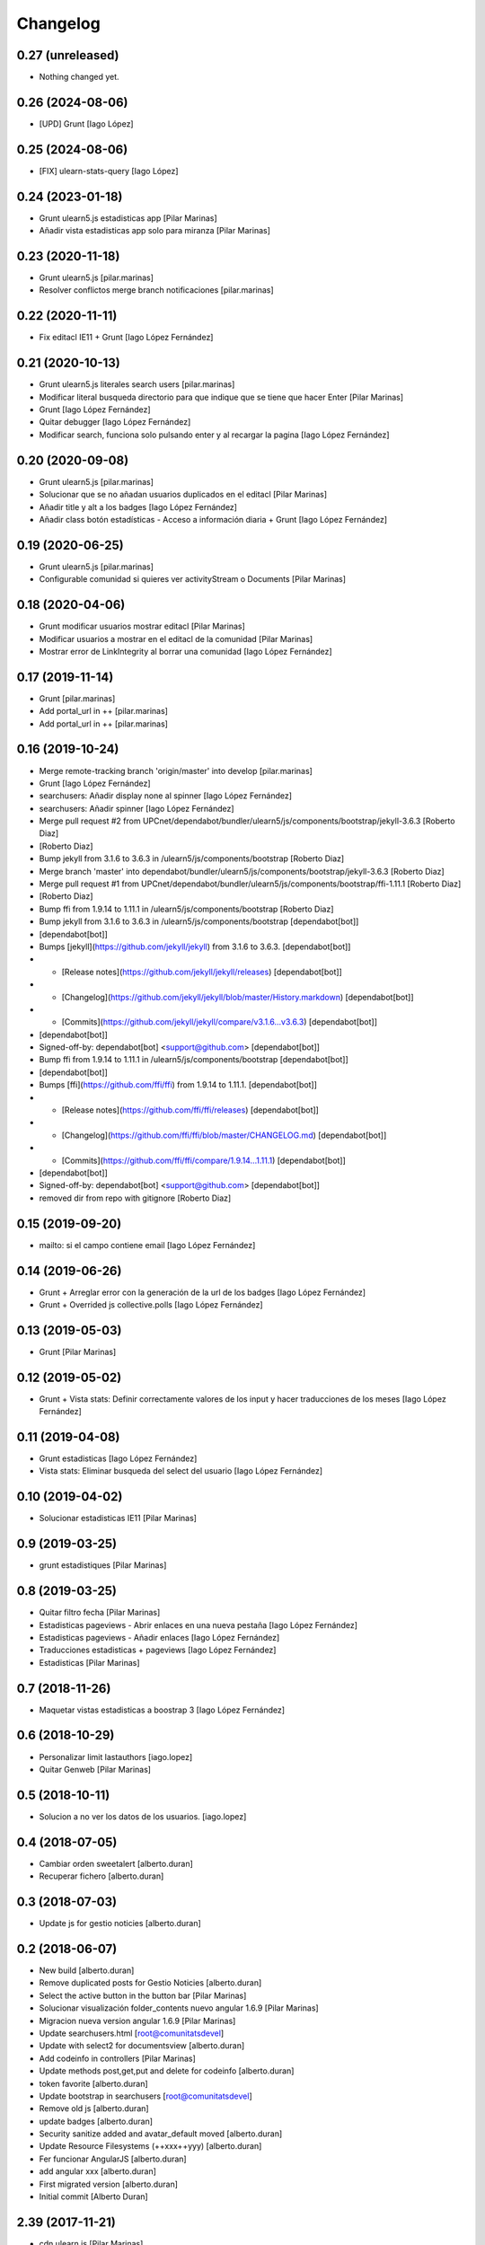Changelog
=========

0.27 (unreleased)
-----------------

- Nothing changed yet.


0.26 (2024-08-06)
-----------------

* [UPD] Grunt [Iago López]

0.25 (2024-08-06)
-----------------

* [FIX] ulearn-stats-query [Iago López]

0.24 (2023-01-18)
-----------------

* Grunt ulearn5.js estadisticas app [Pilar Marinas]
* Añadir vista estadisticas app solo para miranza [Pilar Marinas]

0.23 (2020-11-18)
-----------------

* Grunt ulearn5.js [pilar.marinas]
* Resolver conflictos merge branch notificaciones [pilar.marinas]

0.22 (2020-11-11)
-----------------

* Fix editacl IE11 + Grunt [Iago López Fernández]

0.21 (2020-10-13)
-----------------

* Grunt ulearn5.js literales search users [pilar.marinas]
* Modificar literal busqueda directorio para que indique que se tiene que hacer Enter [Pilar Marinas]
* Grunt [Iago López Fernández]
* Quitar debugger [Iago López Fernández]
* Modificar search, funciona solo pulsando enter y al recargar la pagina [Iago López Fernández]

0.20 (2020-09-08)
-----------------

* Grunt ulearn5.js [pilar.marinas]
* Solucionar que se no añadan usuarios duplicados en el editacl [Pilar Marinas]
* Añadir title y alt a los badges [Iago López Fernández]
* Añadir class botón estadísticas - Acceso a información diaria + Grunt [Iago López Fernández]

0.19 (2020-06-25)
-----------------

* Grunt ulearn5.js [pilar.marinas]
* Configurable comunidad  si quieres ver activityStream o Documents [Pilar Marinas]

0.18 (2020-04-06)
-----------------

* Grunt modificar usuarios mostrar editacl [Pilar Marinas]
* Modificar usuarios a mostrar en el editacl de la comunidad [Pilar Marinas]
* Mostrar error de LinkIntegrity al borrar una comunidad [Iago López Fernández]

0.17 (2019-11-14)
-----------------

* Grunt [pilar.marinas]
* Add portal_url in ++ [pilar.marinas]
* Add portal_url in ++ [pilar.marinas]

0.16 (2019-10-24)
-----------------

* Merge remote-tracking branch 'origin/master' into develop [pilar.marinas]
* Grunt [Iago López Fernández]
* searchusers: Añadir display none al spinner [Iago López Fernández]
* searchusers: Añadir spinner [Iago López Fernández]
* Merge pull request #2 from UPCnet/dependabot/bundler/ulearn5/js/components/bootstrap/jekyll-3.6.3 [Roberto Diaz]
*  [Roberto Diaz]
* Bump jekyll from 3.1.6 to 3.6.3 in /ulearn5/js/components/bootstrap [Roberto Diaz]
* Merge branch 'master' into dependabot/bundler/ulearn5/js/components/bootstrap/jekyll-3.6.3 [Roberto Diaz]
* Merge pull request #1 from UPCnet/dependabot/bundler/ulearn5/js/components/bootstrap/ffi-1.11.1 [Roberto Diaz]
*  [Roberto Diaz]
* Bump ffi from 1.9.14 to 1.11.1 in /ulearn5/js/components/bootstrap [Roberto Diaz]
* Bump jekyll from 3.1.6 to 3.6.3 in /ulearn5/js/components/bootstrap [dependabot[bot]]
*  [dependabot[bot]]
* Bumps [jekyll](https://github.com/jekyll/jekyll) from 3.1.6 to 3.6.3. [dependabot[bot]]
* - [Release notes](https://github.com/jekyll/jekyll/releases) [dependabot[bot]]
* - [Changelog](https://github.com/jekyll/jekyll/blob/master/History.markdown) [dependabot[bot]]
* - [Commits](https://github.com/jekyll/jekyll/compare/v3.1.6...v3.6.3) [dependabot[bot]]
*  [dependabot[bot]]
* Signed-off-by: dependabot[bot] <support@github.com> [dependabot[bot]]
* Bump ffi from 1.9.14 to 1.11.1 in /ulearn5/js/components/bootstrap [dependabot[bot]]
*  [dependabot[bot]]
* Bumps [ffi](https://github.com/ffi/ffi) from 1.9.14 to 1.11.1. [dependabot[bot]]
* - [Release notes](https://github.com/ffi/ffi/releases) [dependabot[bot]]
* - [Changelog](https://github.com/ffi/ffi/blob/master/CHANGELOG.md) [dependabot[bot]]
* - [Commits](https://github.com/ffi/ffi/compare/1.9.14...1.11.1) [dependabot[bot]]
*  [dependabot[bot]]
* Signed-off-by: dependabot[bot] <support@github.com> [dependabot[bot]]
* removed dir from repo with gitignore [Roberto Diaz]

0.15 (2019-09-20)
-----------------

* mailto: si el campo contiene email [Iago López Fernández]

0.14 (2019-06-26)
-----------------

* Grunt + Arreglar error con la generación de la url de los badges [Iago López Fernández]
* Grunt + Overrided js collective.polls [Iago López Fernández]

0.13 (2019-05-03)
-----------------

* Grunt [Pilar Marinas]

0.12 (2019-05-02)
-----------------

* Grunt + Vista stats: Definir correctamente valores de los input y hacer traducciones de los meses [Iago López Fernández]

0.11 (2019-04-08)
-----------------

* Grunt estadisticas [Iago López Fernández]
* Vista stats: Eliminar busqueda del select del usuario [Iago López Fernández]

0.10 (2019-04-02)
-----------------

* Solucionar estadisticas IE11 [Pilar Marinas]

0.9 (2019-03-25)
----------------

* grunt estadistiques [Pilar Marinas]

0.8 (2019-03-25)
----------------

* Quitar filtro fecha [Pilar Marinas]
* Estadisticas pageviews - Abrir enlaces en una nueva pestaña [Iago López Fernández]
* Estadisticas pageviews - Añadir enlaces [Iago López Fernández]
* Traducciones estadisticas + pageviews [Iago López Fernández]
* Estadisticas [Pilar Marinas]

0.7 (2018-11-26)
----------------

* Maquetar vistas estadisticas a boostrap 3 [Iago López Fernández]

0.6 (2018-10-29)
----------------

* Personalizar limit lastauthors [iago.lopez]
* Quitar Genweb [Pilar Marinas]

0.5 (2018-10-11)
----------------

* Solucion a no ver los datos de los usuarios. [iago.lopez]

0.4 (2018-07-05)
----------------

* Cambiar orden sweetalert [alberto.duran]
* Recuperar fichero [alberto.duran]

0.3 (2018-07-03)
----------------

* Update js for gestio noticies [alberto.duran]

0.2 (2018-06-07)
----------------

* New build [alberto.duran]
* Remove duplicated posts for Gestio Noticies [alberto.duran]
* Select the active button in the button bar [Pilar Marinas]
* Solucionar visualización folder_contents nuevo angular 1.6.9 [Pilar Marinas]
* Migracion nueva version angular 1.6.9 [Pilar Marinas]
* Update searchusers.html [root@comunitatsdevel]
* Update with select2 for documentsview [alberto.duran]
* Add codeinfo in controllers [Pilar Marinas]
* Update methods post,get,put and delete for codeinfo [alberto.duran]
* token favorite [alberto.duran]
* Update bootstrap in searchusers [root@comunitatsdevel]
* Remove old js [alberto.duran]
* update badges [alberto.duran]
* Security sanitize added and avatar_default moved [alberto.duran]
* Update Resource Filesystems (++xxx++yyy) [alberto.duran]
* Fer funcionar AngularJS [alberto.duran]
* add angular xxx [alberto.duran]
* First migrated version [alberto.duran]
* Initial commit [Alberto Duran]

2.39 (2017-11-21)
-----------------

* cdn ulearn js [Pilar Marinas]
* Add NewsInApp Toggle and removed commented code [Roberto Diaz]

2.38 (2017-07-12)
-----------------

* grunt js [Pilar Marinas]
* Netejar valor cercat editacl [Pilar Marinas]

2.37 (2017-06-08)
-----------------

* cdn ulearn.js [Pilar Marinas]
* Delete debugger [Iago López Fernández]

2.36 (2017-02-14)
-----------------

* updaded [roberto.diaz]

2.35 (2017-02-08)
-----------------

* maquetar el campo facultyCollective para blanquerna [Paco Gregori]

2.34 (2016-11-25)
-----------------

* cdn searchers news [Paco Gregori]

2.33 (2016-11-24)
-----------------

* add cdn [Paco Gregori]
* gestič´¸n noticias [Paco Gregori]
* cdn solucionar problema portlet_calendar [Paco Gregori]
* set relative url js and make cdn [Paco Gregori]

2.32 (2016-10-05)
-----------------

* create cdn ulearn.js [Paco Gregori]
* remove jquery from config.json [Paco Gregori]

2.31 (2016-10-05)
-----------------

* plone js integrate cdn [Paco Gregori]
* View avatar MAX [Pilar Marinas]
* add custombuttonbar js to json [Paco Gregori]

2.30 (2016-06-27)
-----------------

* Merge branch 'master' of github.com:UPCnet/ulearn.js [roberto.diaz]
* changes cdn [roberto.diaz]

2.29 (2016-06-27)
-----------------

* removed / from url [roberto.diaz]

2.28 (2016-06-15)
-----------------

* mispelled comma in json [roberto.diaz]

2.27 (2016-06-15)
-----------------

* commented new portlets js [roberto.diaz]
* added br after tags line [roberto.diaz]
* Merge branch 'master' of github.com:UPCnet/ulearn.js [roberto.diaz]
* added br after tags line [roberto.diaz]

2.26 (2016-06-15)
-----------------

* updated translations [roberto.diaz]
* translate allcomunnities view [Paco Gregori]
* added , to end [roberto.diaz]
* changed persons count message [roberto.diaz]
* add translations for stasts in base [Alberto Duran]

2.25 (2016-04-18)
-----------------

* add subscribe, unsubscribe popup confirmation on allcommunities view [Paco Gregori]

2.24 (2016-03-17)
-----------------



2.23 (2016-03-17)
-----------------

* Fix grunt [Pilar Marinas]
* portlet stats count comentaris [Paco Gregori]
* translate usercommunities view buttons [Paco Gregori]
* resolve pagination allcomunities.html [Paco Gregori]
* stats css [Paco Gregori]
* add allcommunities and usercommunities views [Paco Gregori]

2.22 (2016-02-10)
-----------------

* cdn nexus24 [Paco Gregori]
* change literal to nexus24 [Paco Gregori]

2.21 (2016-02-02)
-----------------

* Fix build [Pilar Marinas]
* add new js into config.json [Alberto Duran]

2.20 (2016-01-20)
-----------------

* Fix build [Pilar Marinas]
* Modificar num usuaris a mostrar [Pilar Marinas]

2.19 (2016-01-20)
-----------------

* Fix build [Pilar Marinas]
* Search by enter in thinnkers [Pilar Marinas]
* Afegir paginacio directori usuari foto [Pilar Marinas]

2.18 (2016-01-14)
-----------------

* Fix build [Pilar Marinas]
* Fix regex to meet route routes [Victor Fernandez de Alba]

2.17 (2016-01-14)
-----------------

* Ocultar boton activity chats [Pilar Marinas]

2.16 (2016-01-14)
-----------------

* Fix grunt [Pilar Marinas]
* Fix path of template [Victor Fernandez de Alba]
* Add missing translation STATS.FIND [Victor Fernandez de Alba]
* Read defined community roles [Carles Bruguera]
* Integrate fully with core angular code [Victor Fernandez de Alba]
* Update to angular 1.4.8 and add some required modules for stats [Victor Fernandez de Alba]
* Migrate search view to angular [Pilar Marinas]

2.15 (2015-12-01)
-----------------

* Fix grunt [Pilar Marinas]
* Search users [Pilar Marinas]
* Shared-with-me controller [Carles Bruguera]

2.14 (2015-11-10)
-----------------

* Fix grunt [Pilar Marinas]
* Alert de subscribir solo salga en comunidades abiertas [Pilar Marinas]

2.13 (2015-10-27)
-----------------

* Fix grunt [Pilar Marinas]
* Solucionar alert suscribir [Pilar Marinas]

2.12 (2015-09-10)
-----------------

* search by tags genweb js [Pilar Marinas]

2.11 (2015-09-09)
-----------------

* Refactor of the new resource viewlet [Victor Fernandez de Alba]

2.10 (2015-09-06)
-----------------

* Add angular-maxclient to the build [Victor Fernandez de Alba]

2.9 (2015-09-04)
----------------

* Fix grunt config.js location [Carles Bruguera]

2.8 (2015-09-04)
----------------

* Fix config.json location [Carles Bruguera]

2.7 (2015-09-04)
----------------

* Delete dist resource [Victor Fernandez de Alba]
* more resources [Victor Fernandez de Alba]
* Finished external resource with config.json based method [Victor Fernandez de Alba]

2.6 (2015-06-26)
----------------

* New build [Victor Fernandez de Alba]

2.5 (2015-06-26)
----------------

* Fix genweb.js with genweb main.js [Victor Fernandez de Alba]

2.4 (2015-06-25)
----------------



2.3 (2015-06-25)
----------------

* Update editacl [Victor Fernandez de Alba]

2.2 (2015-06-25)
----------------

* Build JS [Victor Fernandez de Alba]
* New location of genweb.js [Victor Fernandez de Alba]

2.1 (2015-06-17)
----------------

* Updated build [Victor Fernandez de Alba]
* subcribe current user community [Pilar Marinas]

2.0 (2015-05-18)
----------------

* Updated translations and build [Victor Fernandez de Alba]
* Updated build [Victor Fernandez de Alba]
* Updated to angular 1.3.15 and fix missing lib due to gitignored [Victor Fernandez de Alba]
* Falta parent() al generalizar filtro searchUsers [Pilar Marinas]
* Merge branch 'master' of github.com:UPCnet/ulearn.js [Pilar Marinas]
* Generalizar filtro searchUsers [Pilar Marinas]
* Complete the change community view, add translations [Victor Fernandez de Alba]
* Add dist [Victor Fernandez de Alba]
* Builded [Victor Fernandez de Alba]
* Add new gracefully degradation for failing set ACL and fix ACL [Victor Fernandez de Alba]
* Solucionar marcar favoritos [Pilar Marinas]
* Al clicar sobre cualquier dato usuario rehace searchUser [Pilar Marinas]
* Build version [Victor Fernandez de Alba]
* add js to check dexterity on favorite [Paco Gregori]
* Get add form programatically and add it directly to the portlet html. This solves add image button erratic behavior. [Victor Fernandez de Alba]
* Complete all communities and my communities controllers [Victor Fernandez de Alba]
* New angular powered communities [Victor Fernandez de Alba]
* Un version [Victor Fernandez de Alba]
* Angular translations, sweetalert, ngDialog. Finished editacl, reorder components. [Victor Fernandez de Alba]

1.1 (2015-03-11)
----------------

* Fix comparision of strings and new build. [Victor Fernandez de Alba]

1.0 (2015-03-11)
----------------

- Initial release
